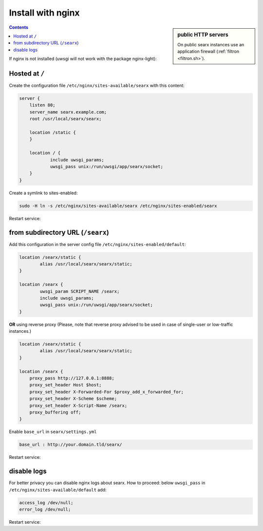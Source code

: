 .. _installation nginx:

==================
Install with nginx
==================

.. sidebar:: public HTTP servers

   On public searx instances use an application firewall (:ref:`filtron
   <filtron.sh>`).

.. contents:: Contents
   :depth: 2
   :local:
   :backlinks: entry

If nginx is not installed (uwsgi will not work with the package
nginx-light):

.. tabs::

   .. group-tab:: Ubuntu / debian

      .. code:: sh

         sudo -H apt-get install nginx

Hosted at ``/``
===============

Create the configuration file ``/etc/nginx/sites-available/searx`` with this
content:

.. code:: nginx

    server {
        listen 80;
        server_name searx.example.com;
        root /usr/local/searx/searx;

        location /static {
        }

        location / {
                include uwsgi_params;
                uwsgi_pass unix:/run/uwsgi/app/searx/socket;
        }
    }

Create a symlink to sites-enabled:

.. code:: sh

   sudo -H ln -s /etc/nginx/sites-available/searx /etc/nginx/sites-enabled/searx

Restart service:

.. tabs::

   .. group-tab:: Ubuntu / debian

      .. code:: sh

         sudo -H systemctl restart nginx
         sudo -H systemctl restart uwsgi

from subdirectory URL (``/searx``)
==================================

Add this configuration in the server config file
``/etc/nginx/sites-enabled/default``:

.. code:: nginx

    location /searx/static {
            alias /usr/local/searx/searx/static;
    }

    location /searx {
            uwsgi_param SCRIPT_NAME /searx;
            include uwsgi_params;
            uwsgi_pass unix:/run/uwsgi/app/searx/socket;
    }


**OR** using reverse proxy (Please, note that reverse proxy advised to be used
in case of single-user or low-traffic instances.)

.. code:: nginx

    location /searx/static {
            alias /usr/local/searx/searx/static;
    }

    location /searx {
        proxy_pass http://127.0.0.1:8888;
        proxy_set_header Host $host;
        proxy_set_header X-Forwarded-For $proxy_add_x_forwarded_for;
        proxy_set_header X-Scheme $scheme;
        proxy_set_header X-Script-Name /searx;
        proxy_buffering off;
    }

Enable ``base_url`` in ``searx/settings.yml``

.. code:: yaml

    base_url : http://your.domain.tld/searx/

Restart service:

.. tabs::

   .. group-tab:: Ubuntu / debian

      .. code:: sh

         sudo -H systemctl restart nginx
         sudo -H systemctl restart uwsgi


disable logs
============

For better privacy you can disable nginx logs about searx.  How to proceed:
below ``uwsgi_pass`` in ``/etc/nginx/sites-available/default`` add:

.. code:: nginx

    access_log /dev/null;
    error_log /dev/null;

Restart service:

.. tabs::

   .. group-tab:: Ubuntu / debian

      .. code:: sh

         sudo -H systemctl restart nginx
